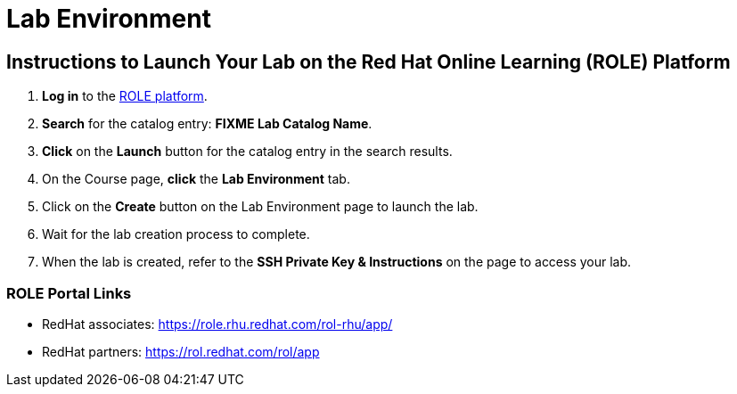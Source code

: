 = Lab Environment

== Instructions to Launch Your Lab on the Red Hat Online Learning (ROLE) Platform

. **Log in** to the xref:#ROLE-Portal-Links[ROLE platform].
. **Search** for the catalog entry: **FIXME Lab Catalog Name**.
. **Click** on the **Launch** button for the catalog entry in the search results.
. On the Course page, **click** the **Lab Environment** tab.
. Click on the **Create** button on the Lab Environment page to launch the lab.
. Wait for the lab creation process to complete.
. When the lab is created, refer to the **SSH Private Key & Instructions** on the page to access your lab.

[[ROLE-Portal-Links]]
=== ROLE Portal Links
- RedHat associates: https://role.rhu.redhat.com/rol-rhu/app/[https://role.rhu.redhat.com/rol-rhu/app/,window=_blank]
- RedHat partners: https://rol.redhat.com/rol/app[https://rol.redhat.com/rol/app,window=_blank]


